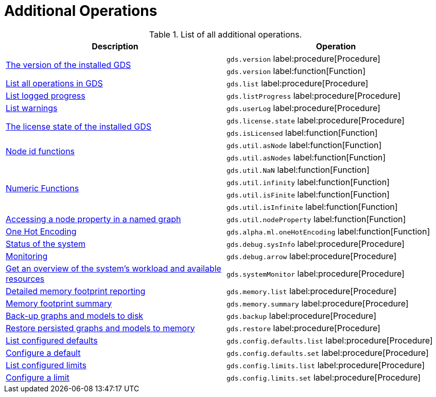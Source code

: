 [[appendix-a-additional-ops]]
= Additional Operations

.List of all additional operations.
[role=procedure-listing]
[opts=header,cols="1, 1"]
|===
| Description                                                     | Operation
.2+<.^| xref:management-ops/utility-functions.adoc[The version of the installed GDS]
| `gds.version` label:procedure[Procedure]
| `gds.version` label:function[Function]
| xref:installation/index.adoc#_verifying_the_installation[List all operations in GDS]        | `gds.list` label:procedure[Procedure]
| xref:common-usage/logging.adoc#logging-progress-logging[List logged progress]              | `gds.listProgress` label:procedure[Procedure]
| xref:common-usage/logging.adoc#logging-user-warnings[List warnings]              |       `gds.userLog` label:procedure[Procedure]
.2+<.^| xref:installation/index.adoc#_verifying_the_installation[The license state of the installed GDS]         | `gds.license.state` label:procedure[Procedure]
        | `gds.isLicensed` label:function[Function]
.2+<.^| xref:management-ops/utility-functions.adoc#utility-functions-node-path[Node id functions]
| `gds.util.asNode` label:function[Function]
| `gds.util.asNodes` label:function[Function]
.4+<.^| xref:management-ops/utility-functions.adoc#utility-functions-numeric[Numeric Functions]
| `gds.util.NaN` label:function[Function]
| `gds.util.infinity` label:function[Function]
| `gds.util.isFinite` label:function[Function]
| `gds.util.isInfinite` label:function[Function]
| xref:management-ops/graph-reads/graph-stream-nodes.adoc#utility-functions-catalog[Accessing a node property in a named graph] | `gds.util.nodeProperty` label:function[Function]
| xref:machine-learning/pre-processing/one-hot-encoding.adoc[One Hot Encoding] | `gds.alpha.ml.oneHotEncoding` label:function[Function]
| xref:common-usage/debug-sysinfo.adoc[Status of the system]                                   | `gds.debug.sysInfo` label:procedure[Procedure]
| xref:installation/configure-apache-arrow-server.adoc[Monitoring]                              | `gds.debug.arrow` label:procedure[Procedure]
| xref:common-usage/monitoring-system.adoc[Get an overview of the system's workload and available resources] | `gds.systemMonitor` label:procedure[Procedure]
| xref:common-usage/monitoring-system.adoc[Detailed memory footprint reporting] | `gds.memory.list` label:procedure[Procedure]
| xref:common-usage/monitoring-system.adoc[Memory footprint summary] | `gds.memory.summary` label:procedure[Procedure]
| xref:management-ops/backup-restore.adoc[Back-up graphs and models to disk]             | `gds.backup` label:procedure[Procedure]
| xref:management-ops/backup-restore.adoc[Restore persisted graphs and models to memory] | `gds.restore` label:procedure[Procedure]
| xref:production-deployment/defaults-and-limits.adoc[List configured defaults] | `gds.config.defaults.list` label:procedure[Procedure]
| xref:production-deployment/defaults-and-limits.adoc[Configure a default] | `gds.config.defaults.set` label:procedure[Procedure]
| xref:production-deployment/defaults-and-limits.adoc#_limits_on_configuration_values[List configured limits] | `gds.config.limits.list` label:procedure[Procedure]
| xref:production-deployment/defaults-and-limits.adoc#_limits_on_configuration_values[Configure a limit] | `gds.config.limits.set` label:procedure[Procedure]

|===
